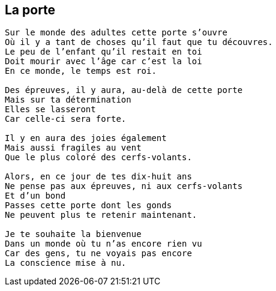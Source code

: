 == La porte

[verse]
____
Sur le monde des adultes cette porte s'ouvre
Où il y a tant de choses qu'il faut que tu découvres.
Le peu de l'enfant qu'il restait en toi
Doit mourir avec l'âge car c'est la loi
En ce monde, le temps est roi.

Des épreuves, il y aura, au-delà de cette porte
Mais sur ta détermination
Elles se lasseront
Car celle-ci sera forte.

Il y en aura des joies également
Mais aussi fragiles au vent
Que le plus coloré des cerfs-volants.

Alors, en ce jour de tes dix-huit ans
Ne pense pas aux épreuves, ni aux cerfs-volants
Et d'un bond
Passes cette porte dont les gonds
Ne peuvent plus te retenir maintenant.

Je te souhaite la bienvenue
Dans un monde où tu n'as encore rien vu
Car des gens, tu ne voyais pas encore
La conscience mise à nu.
____
